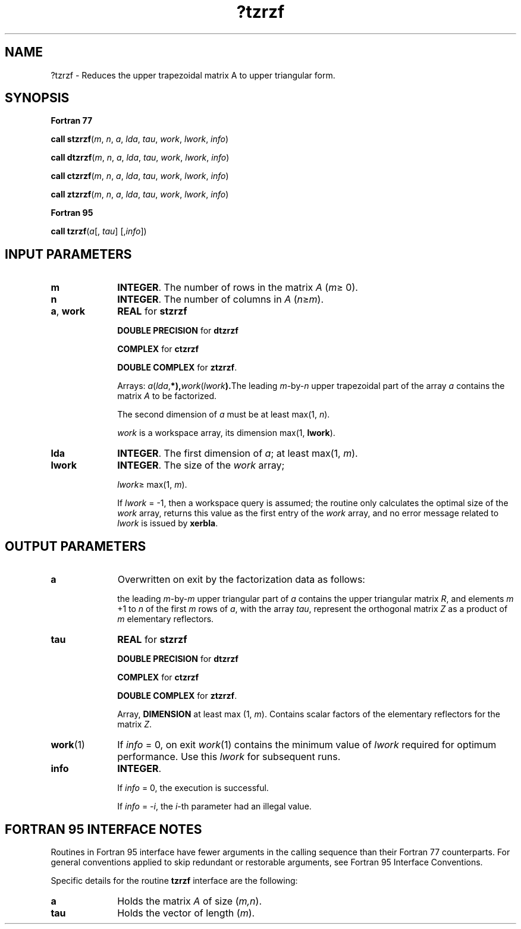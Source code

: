 .\" Copyright (c) 2002 \- 2008 Intel Corporation
.\" All rights reserved.
.\"
.TH ?tzrzf 3 "Intel Corporation" "Copyright(C) 2002 \- 2008" "Intel(R) Math Kernel Library"
.SH NAME
?tzrzf \- Reduces the upper trapezoidal matrix A to upper triangular form.
.SH SYNOPSIS
.PP
.B Fortran 77
.PP
\fBcall stzrzf\fR(\fIm\fR, \fIn\fR, \fIa\fR, \fIlda\fR, \fItau\fR, \fIwork\fR, \fIlwork\fR, \fIinfo\fR)
.PP
\fBcall dtzrzf\fR(\fIm\fR, \fIn\fR, \fIa\fR, \fIlda\fR, \fItau\fR, \fIwork\fR, \fIlwork\fR, \fIinfo\fR)
.PP
\fBcall ctzrzf\fR(\fIm\fR, \fIn\fR, \fIa\fR, \fIlda\fR, \fItau\fR, \fIwork\fR, \fIlwork\fR, \fIinfo\fR)
.PP
\fBcall ztzrzf\fR(\fIm\fR, \fIn\fR, \fIa\fR, \fIlda\fR, \fItau\fR, \fIwork\fR, \fIlwork\fR, \fIinfo\fR)
.PP
.B Fortran 95
.PP
\fBcall tzrzf\fR(\fIa\fR[, \fItau\fR] [,\fIinfo\fR])
.SH INPUT PARAMETERS

.TP 10
\fBm\fR
.NL
\fBINTEGER\fR. The number of rows in the matrix \fIA\fR (\fIm\fR\(>= 0). 
.TP 10
\fBn\fR
.NL
\fBINTEGER\fR. The number of columns in \fIA\fR (\fIn\fR\(>=\fIm\fR). 
.TP 10
\fBa\fR, \fBwork\fR
.NL
\fBREAL\fR for \fBstzrzf\fR
.IP
\fBDOUBLE PRECISION\fR for \fBdtzrzf\fR
.IP
\fBCOMPLEX\fR for \fBctzrzf\fR
.IP
\fBDOUBLE COMPLEX\fR for \fBztzrzf\fR. 
.IP
Arrays: \fIa\fR(\fIlda\fR,\fB*),\fR\fIwork\fR(\fIlwork\fR\fB).\fRThe leading \fIm\fR-by-\fIn\fR upper trapezoidal part of the array \fIa\fR contains the matrix \fIA\fR to be factorized. 
.IP
The second dimension of \fIa\fR must be at least max(1, \fIn\fR).
.IP
\fIwork\fR is a workspace array, its dimension max(1, \fBlwork\fR).
.TP 10
\fBlda\fR
.NL
\fBINTEGER\fR. The first dimension of \fIa\fR; at least max(1, \fIm\fR).
.TP 10
\fBlwork\fR
.NL
\fBINTEGER\fR. The size of the \fIwork\fR array;
.IP
\fIlwork\fR\(>= max(1, \fIm\fR).
.IP
If \fIlwork\fR = -1, then a workspace query is assumed; the routine only calculates the optimal size of the \fIwork\fR array, returns this value as the first entry of the \fIwork\fR array, and no error message related to \fIlwork\fR is issued by \fBxerbla\fR.
.SH OUTPUT PARAMETERS

.TP 10
\fBa\fR
.NL
Overwritten on exit by the factorization data as follows:
.IP
the leading \fIm\fR-by-\fIm\fR upper triangular part of \fIa\fR contains the upper triangular matrix \fIR\fR, and elements \fIm\fR +1 to \fIn\fR of the first \fIm\fR rows of \fIa\fR, with the array \fItau\fR, represent the orthogonal matrix \fIZ\fR as a product of \fIm\fR elementary reflectors.
.TP 10
\fBtau\fR
.NL
\fBREAL\fR for \fBstzrzf\fR
.IP
\fBDOUBLE PRECISION\fR for \fBdtzrzf\fR
.IP
\fBCOMPLEX\fR for \fBctzrzf\fR
.IP
\fBDOUBLE COMPLEX\fR for \fBztzrzf\fR. 
.IP
Array, \fBDIMENSION\fR at least max (1, \fIm\fR). Contains scalar factors of the elementary reflectors for the matrix \fIZ\fR.
.TP 10
\fBwork\fR(1)
.NL
If \fIinfo\fR = 0, on exit \fIwork\fR(1) contains the minimum value of \fIlwork\fR required for optimum performance. Use this \fIlwork\fR for subsequent runs.
.TP 10
\fBinfo\fR
.NL
\fBINTEGER\fR. 
.IP
If \fIinfo\fR = 0, the execution is successful. 
.IP
If \fIinfo\fR = \fI-i\fR, the \fIi\fR-th parameter had an illegal value.
.SH FORTRAN 95 INTERFACE NOTES
.PP
.PP
Routines in Fortran 95 interface have fewer arguments in the calling sequence than their Fortran 77 counterparts. For general conventions applied to skip redundant or restorable arguments, see Fortran 95  Interface Conventions.
.PP
Specific details for the routine \fBtzrzf\fR interface are the following:
.TP 10
\fBa\fR
.NL
Holds the matrix \fIA\fR of size (\fIm,n\fR).
.TP 10
\fBtau\fR
.NL
Holds the vector of length (\fIm\fR).
